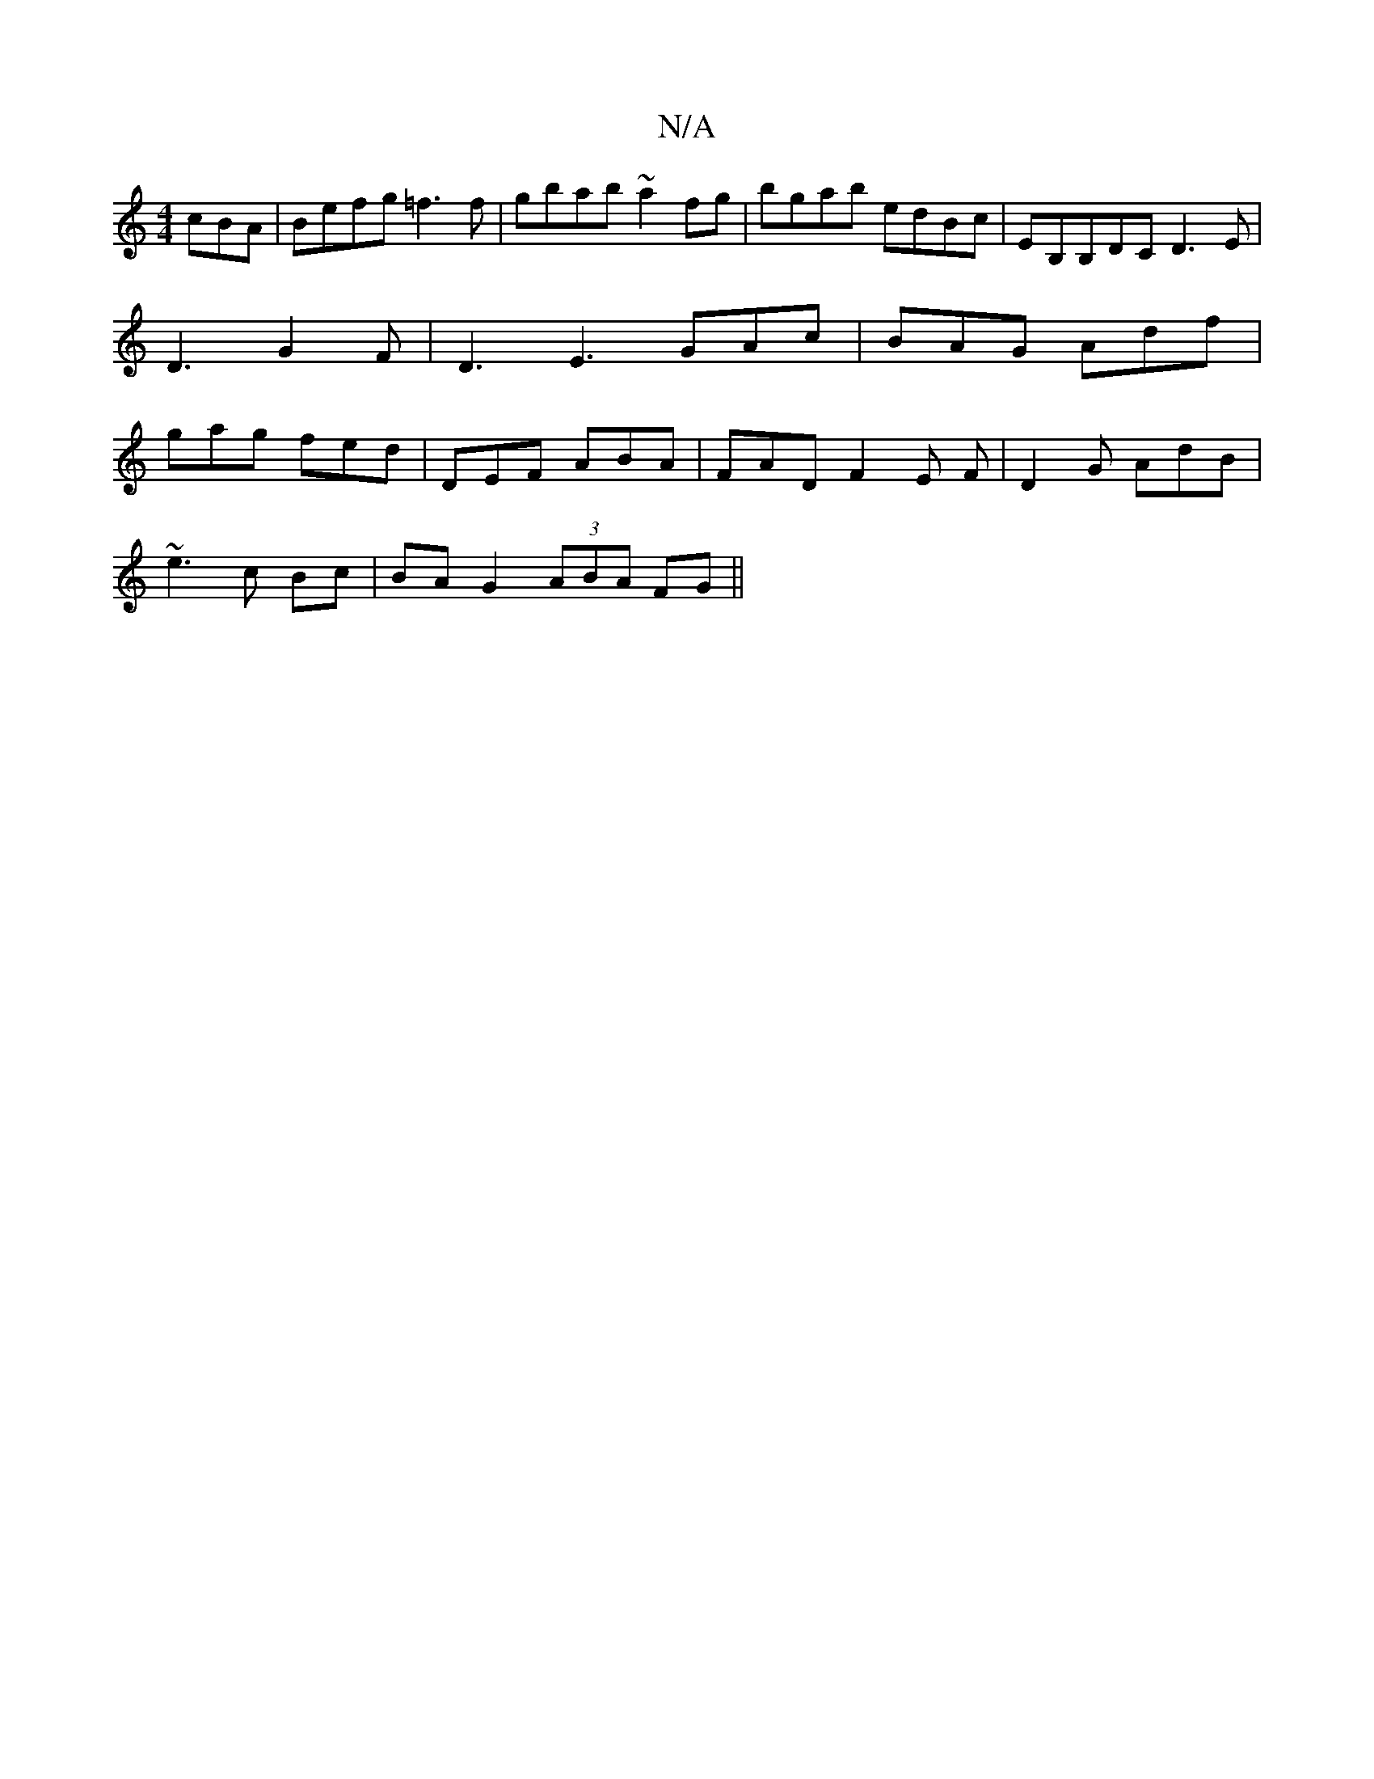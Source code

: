 X:1
T:N/A
M:4/4
R:N/A
K:Cmajor
 cBA | Befg =f3f | gbab ~a2 fg | bgab edBc|EB,B,DC D3E|D3 G2F | D3 E3 GAc | BAG Adf | gag fed | DEF ABA | FAD F2 E F|D2G AdB |
~e3 c Bc | BA G2 (3ABA FG||

AddB ABAF|F2=G2 A2 G2 | G2BG AGFA |
dd d/e/d